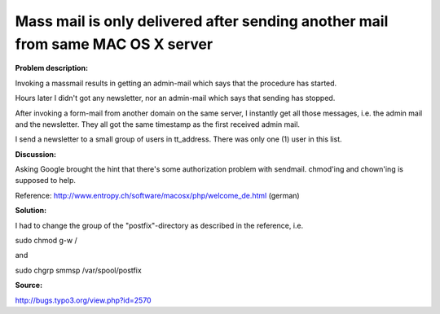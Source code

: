 ﻿

.. ==================================================
.. FOR YOUR INFORMATION
.. --------------------------------------------------
.. -*- coding: utf-8 -*- with BOM.

.. ==================================================
.. DEFINE SOME TEXTROLES
.. --------------------------------------------------
.. role::   underline
.. role::   typoscript(code)
.. role::   ts(typoscript)
   :class:  typoscript
.. role::   php(code)


Mass mail is only delivered after sending another mail from same MAC OS X server
--------------------------------------------------------------------------------

**Problem description:**

Invoking a massmail results in getting an admin-mail which says that
the procedure has started.

Hours later I didn't got any newsletter, nor an admin-mail which says
that sending has stopped.

After invoking a form-mail from another domain on the same server, I
instantly get all those messages, i.e. the admin mail and the
newsletter. They all got the same timestamp as the first received
admin mail.

I send a newsletter to a small group of users in tt\_address. There
was only one (1) user in this list.

**Discussion:**

Asking Google brought the hint that there's some authorization problem
with sendmail. chmod'ing and chown'ing is supposed to help.

Reference: http://www.entropy.ch/software/macosx/php/welcome\_de.html
(german)

**Solution:**

I had to change the group of the "postfix"-directory as described in
the reference, i.e.

sudo chmod g-w /

and

sudo chgrp smmsp /var/spool/postfix

**Source:**

http://bugs.typo3.org/view.php?id=2570


